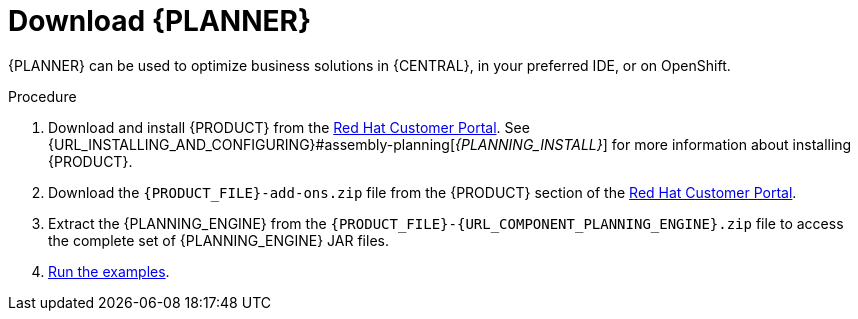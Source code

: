 [id='optimizer-download-proc']
= Download {PLANNER}

{PLANNER} can be used to optimize business solutions in {CENTRAL}, in your preferred IDE, or on OpenShift.

.Procedure
. Download and install {PRODUCT} from the https://access.redhat.com[Red Hat Customer Portal]. See {URL_INSTALLING_AND_CONFIGURING}#assembly-planning[_{PLANNING_INSTALL}_] for more information about installing {PRODUCT}.
. Download the `{PRODUCT_FILE}-add-ons.zip` file from the {PRODUCT} section of the https://access.redhat.com/downloads[Red Hat Customer Portal].
. Extract the {PLANNING_ENGINE} from the `{PRODUCT_FILE}-{URL_COMPONENT_PLANNING_ENGINE}.zip` file to access the complete set of {PLANNING_ENGINE} JAR files.
. xref:optimizer-running-the-examples-proc[Run the examples].
